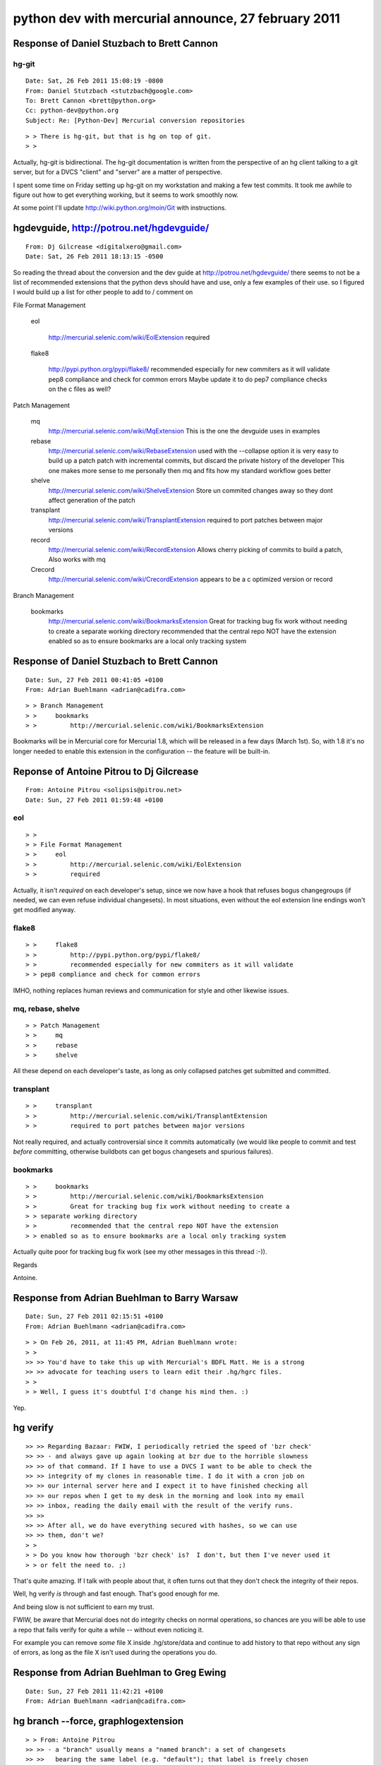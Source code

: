 ﻿

.. index::
   27 february 2011

====================================================
python dev with mercurial announce, 27 february 2011
====================================================


.. index::
   hg-git

Response of  Daniel Stuzbach to Brett Cannon
============================================

hg-git
------

.. seealso:: http://wiki.python.org/moin/Git

::

    Date: Sat, 26 Feb 2011 15:08:19 -0800
    From: Daniel Stutzbach <stutzbach@google.com>
    To: Brett Cannon <brett@python.org>
    Cc: python-dev@python.org
    Subject: Re: [Python-Dev] Mercurial conversion repositories


::

    > > There is hg-git, but that is hg on top of git.
    > >



Actually, hg-git is bidirectional.  The hg-git documentation is written from
the perspective of an hg client talking to a git server, but for a DVCS
"client" and "server" are  a matter of perspective.

I spent some time on Friday setting up hg-git on my workstation and making a
few test commits.  It took me awhile to figure out how to get everything
working, but it seems to work smoothly now.

At some point I'll update
http://wiki.python.org/moin/Git with instructions.


.. index::
   hgdevguide
   http://potrou.net/hgdevguide/

hgdevguide, http://potrou.net/hgdevguide/
=========================================

::

    From: Dj Gilcrease <digitalxero@gmail.com>
    Date: Sat, 26 Feb 2011 18:13:15 -0500


So reading the thread about the conversion and the dev guide at
http://potrou.net/hgdevguide/ there seems to not be a list of
recommended extensions that the python devs should have and use, only
a few examples of their use. so I figured I would build up a list for
other people to add to / comment on

File Format Management

    eol

        http://mercurial.selenic.com/wiki/EolExtension
        required

    flake8

        http://pypi.python.org/pypi/flake8/
        recommended especially for new commiters as it will validate
        pep8 compliance and check for common errors
        Maybe update it to do pep7 compliance checks on the c files as well?

Patch Management

    mq
        http://mercurial.selenic.com/wiki/MqExtension
        This is the one the devguide uses in examples

    rebase
        http://mercurial.selenic.com/wiki/RebaseExtension
        used with the --collapse option it is very easy to build up a
        patch patch with incremental commits, but discard the private history
        of the developer
        This one makes more sense to me personally then mq and fits
        how my standard workflow goes better

    shelve
        http://mercurial.selenic.com/wiki/ShelveExtension
        Store un commited changes away so they dont affect generation
        of the patch

    transplant
        http://mercurial.selenic.com/wiki/TransplantExtension
        required to port patches between major versions

    record
        http://mercurial.selenic.com/wiki/RecordExtension
        Allows cherry picking of commits to build a patch, Also works with mq

    Crecord
        http://mercurial.selenic.com/wiki/CrecordExtension
        appears to be a c optimized version or record

Branch Management

    bookmarks
        http://mercurial.selenic.com/wiki/BookmarksExtension
        Great for tracking bug fix work without needing to create a
        separate working directory
        recommended that the central repo NOT have the extension
        enabled so as to ensure bookmarks are a local only tracking system



.. index::
   hg bookmarks

Response of  Daniel Stuzbach to Brett Cannon
============================================

::

    Date: Sun, 27 Feb 2011 00:41:05 +0100
    From: Adrian Buehlmann <adrian@cadifra.com>


::


    > > Branch Management
    > >     bookmarks
    > >         http://mercurial.selenic.com/wiki/BookmarksExtension


Bookmarks will be in Mercurial core for Mercurial 1.8, which will be
released in a few days (March 1st). So, with 1.8 it's no longer needed
to enable this extension in the configuration -- the feature will be
built-in.


Reponse of Antoine Pitrou to Dj Gilcrease
=========================================

::

    From: Antoine Pitrou <solipsis@pitrou.net>
    Date: Sun, 27 Feb 2011 01:59:48 +0100


eol
---

::


    > >
    > > File Format Management
    > >     eol
    > >         http://mercurial.selenic.com/wiki/EolExtension
    > >         required


Actually, it isn't *required* on each developer's setup, since we
now have a hook that refuses bogus changegroups (if needed, we can even
refuse individual changesets).  In most situations, even without the
eol extension line endings won't get modified anyway.


flake8
------

::

    > >     flake8
    > >         http://pypi.python.org/pypi/flake8/
    > >         recommended especially for new commiters as it will validate
    > > pep8 compliance and check for common errors


IMHO, nothing replaces human reviews and communication for style
and other likewise issues.


mq, rebase, shelve
------------------


::

    > > Patch Management
    > >     mq
    > >     rebase
    > >     shelve


All these depend on each developer's taste, as long as only collapsed
patches get submitted and committed.


transplant
----------


::

    > >     transplant
    > >         http://mercurial.selenic.com/wiki/TransplantExtension
    > >         required to port patches between major versions


Not really required, and actually controversial since it commits
automatically (we would like people to commit and test *before*
committing, otherwise buildbots can get bogus changesets and spurious
failures).


bookmarks
---------

::

    > >     bookmarks
    > >         http://mercurial.selenic.com/wiki/BookmarksExtension
    > >         Great for tracking bug fix work without needing to create a
    > > separate working directory
    > >         recommended that the central repo NOT have the extension
    > > enabled so as to ensure bookmarks are a local only tracking system



Actually quite poor for tracking bug fix work (see my other messages in
this thread :-)).

Regards

Antoine.


Response from Adrian Buehlman to Barry Warsaw
=============================================

::

    Date: Sun, 27 Feb 2011 02:15:51 +0100
    From: Adrian Buehlmann <adrian@cadifra.com>


::


    > > On Feb 26, 2011, at 11:45 PM, Adrian Buehlmann wrote:
    > >
    >> >> You'd have to take this up with Mercurial's BDFL Matt. He is a strong
    >> >> advocate for teaching users to learn edit their .hg/hgrc files.
    > >
    > > Well, I guess it's doubtful I'd change his mind then. :)

Yep.

hg verify
=========

::

    >> >> Regarding Bazaar: FWIW, I periodically retried the speed of 'bzr check'
    >> >> - and always gave up again looking at bzr due to the horrible slowness
    >> >> of that command. If I have to use a DVCS I want to be able to check the
    >> >> integrity of my clones in reasonable time. I do it with a cron job on
    >> >> our internal server here and I expect it to have finished checking all
    >> >> our repos when I get to my desk in the morning and look into my email
    >> >> inbox, reading the daily email with the result of the verify runs.
    >> >>
    >> >> After all, we do have everything secured with hashes, so we can use
    >> >> them, don't we?
    > >
    > > Do you know how thorough 'bzr check' is?  I don't, but then I've never used it
    > > or felt the need to. ;)


That's quite amazing. If I talk with people about that, it often turns
out that they don't check the integrity of their repos.

Well, hg verify *is* through and fast enough. That's good enough for me.

And being slow is not sufficient to earn my trust.

FWIW, be aware that Mercurial does not do integrity checks on normal
operations, so chances are you will be able to use a repo that fails
verify for quite a while -- without even noticing it.

For example you can remove *some* file X inside .hg/store/data and
continue to add history to that repo without any sign of errors, as long
as the file X isn't used during the operations you do.


Response from Adrian Buehlman to Greg Ewing
============================================

::

    Date: Sun, 27 Feb 2011 11:42:21 +0100
    From: Adrian Buehlmann <adrian@cadifra.com>


hg branch  --force, graphlogextension
=====================================


::

    > > From: Antoine Pitrou
    >> >> - a "branch" usually means a "named branch": a set of changesets
    >> >>   bearing the same label (e.g. "default"); that label is freely chosen
    >> >>   by the committer at any point, and enforces no topological
    >> >>   characteristic
    > >
    > > There are *some* topological restrictions, because hg won't
    > > let you assign a branch name that's been used before to a node
    > > unless one of its parents has that name. So you can't create
    > > two disconnected subgraphs whose nodes have the same branch
    > > name.


That's not completely correct. You *can* do that.

Mercurial by default assumes you're probably in error if you are
trying to create such disconnected branch name subgraphs, but you
can convince it that it's really what you want by doing::

    hg branch --force <existing branch name>


Example (glog command requires the graphlog extension enabled [1])::

      $ hg init a
      $ cd a
      $ echo foo > bla
      $ hg ci -Am1
      adding bla
      $ hg branch b1
      marked working directory as branch b1
      $ hg ci -m2
      $ hg branch default
      abort: a branch of the same name already exists (use 'hg update' to switch to it)
      $ hg branch --force default
      marked working directory as branch default
      $ hg ci -m3
      created new head
      $ hg glog --template "{rev}, {branch}\n"
      @  2, default
      |
      o  1, b1
      |
      o  0, default


[1] http://mercurial.selenic.com/wiki/GraphlogExtension


Reponse of Antoine Pitrou to Martin von Lowis, changeset, tip
=============================================================

::

    Date: Sun, 27 Feb 2011 16:08:21 +0100
    From: Antoine Pitrou <solipsis@pitrou.net>


::

    >>> > >> changeset:   72694:e65daae6cf44
    >>> > >> user:        Antoine Pitrou <solipsis@pitrou.net>
    >>> > >> date:        Mon Feb 21 21:30:55 2011 +0000
    >>> > >> summary:     Try s/UINT_MAX/INT_MAX/
    >> > >
    >> > > It's not on an unnamed branch, it's on the "default" branch (which is
    >> > > omitted for concision by "hg log" and other commands with a similar
    >> > > output).
    > >
    > > It's probably a terminology issue, but: the changeset can't be "on"
    > > the default "branch", because the head of the default branch (called
    > > "tip", IIUC) isn't a descendant of that changeset.


Well, a branch (or named branch) in hg terminology can have several
heads (see the other email about heads and branches).

Also, just so you know, "tip" is simply the latest (in pull or commit
order) changeset in the local repository. It can be in any branch (for
example, if you pull of bunch of changesets someone made in "3.2",
then your tip will be in branch "3.2").

I hope it all starts to make sense ;)

Regards

Antoine.


Reponse of Nick Coghlan to Atoine Pitrou, eol extension
=======================================================

::

    Date: Mon, 28 Feb 2011 01:23:29 +1000
    From: Nick Coghlan <ncoghlan@gmail.com>
    To: Antoine Pitrou <solipsis@pitrou.net>
    Cc: python-dev@python.org
    Subject: Re: [Python-Dev] hg extensions was Mercurial conversion repositories


::

    > > On Sun, 27 Feb 2011 07:46:51 +0100
    > > "Martin v. Löwis" <martin@v.loewis.de> wrote:
    >>> >> > Actually, it isn't *required* on each developer's setup, since we
    >>> >> > now have a hook that refuses bogus changegroups (if needed, we can even
    >>> >> > refuse individual changesets).  In most situations, even without the
    >>> >> > eol extension line endings won't get modified anyway.
    >> >>
    >> >> I think this is overly optimistic. Visual Studio will break all your
    >> >> files if you don't use that extension (and you actually use it to
    >> >> modify source code).
    > >
    > > My assumption was that most developers don't use MSVC, so most of them
    > > don't risk breaking eols ;)
    > > True, for Windows devs it might be necessary to promote it.


Windows devs were the original target audience, yes :)

Cheers,
Nick.


Announce of tortoise Hg 2.0 by Adrian Buehlman
==============================================

::

    Date: Sun, 27 Feb 2011 17:01:37 +0100
    From: Adrian Buehlmann <adrian@cadifra.com>


::

    > > On 2/27/2011 10:18 AM, Antoine Pitrou wrote:
    >> >> Well, chances are TortoiseHG comes with an UI to apply patches
    >> >> (TortoiseSVN had one), so the command-line instructions may be of
    >> >> little use to them.
    > >
    > > I don't believe TortoiseHG has such a feature (or I can't find it),
    > > although if you have TortoiseSVN, you can still use that as a patch tool.


TortoiseHg can import patches just fine.

FWIW, we are very close to releasing TortoiseHg 2.0 (due March 1st),
which ported the current Gtk based TortoiseHg to Qt (although, it was
more like a rewrite :-).

For the old Gtk TortoiseHg, see the online docs here:

  http://tortoisehg.bitbucket.org/manual/1.1/patches.html#import-patches

Homepage for the Qt port
------------------------


https://bitbucket.org/tortoisehg/thg/wiki/Home

For people on Windows, we have beta installers for the new Qt based
TortoiseHg at:

   https://bitbucket.org/tortoisehg/thg/downloads

Feedback is welcome on::

  thg-dev@googlegroups.com or
  tortoisehg-discuss@lists.sourceforge.net

(we moved the development list to google groups)



.. index::
   hgeditor

Annouce of George Brandl for the hgeditor extension
===================================================

::

    To: python-dev@python.org
    From: Georg Brandl <g.brandl@gmx.net>
    Date: Sun, 27 Feb 2011 17:38:26 +0100



Martin v. Lowis, eol
====================


::

    > > On Feb 26, 2011, at 01:49 AM, Éric Araujo wrote:
    > >
    >> >>You speak to my heart, sir.  In your ~/.hgrc, under the section [ui],
    >> >>set “editor = path/to/mercurial/source/hgeditor” and enjoy your diffs.
    >> >>I use it and love it.
    > >
    > > Except it doesn't quite work the way I want it to (hg 1.6.3).  It opens your
    > > editor with two files, one is the commit message and the other is the diff.
    > > (The script itself is a bit buggy too. ;)
    > >
    > > But it's a good clue, and I've modified the default hgeditor script to get
    > > closer, and fix the bug I noticed.  I basically append the diff to the
    > > temporary log message file.  It's still not right though because if the diff
    > > lines aren't prepended with 'HG:', they end up in the commit message.  Arg.
    > >
    > > Oh well, I can clearly hack a more complicated script together.  It's such a
    > > blindingly obvious improvement, it's too bad 'hg commit' doesn't DTRT by
    > > default.


While I understand the usefulness of the diff feature, it is not useful to
everyone, e.g. those using almost exclusively ``commit -m message``.

Of course it would be nice if hg made it easier (a hgrc option, for example)
to do this.

BTW, I had not heard of hgeditor before, and wrote a small hg extension to
do what you want (with HG: prefix :) before I saw that others had already
replied with hgeditor.  The extension had 10 lines of code.

Georg


::

    Cc: Antoine Pitrou <solipsis@pitrou.net>, python-dev@python.org
    Subject: Re: [Python-Dev] hg extensions was Mercurial conversion repositories



::

    >> I think this is overly optimistic. Visual Studio will break all your
    >> >> files if you don't use that extension (and you actually use it to
    >> >> modify source code).
    > >
    > > My assumption was that most developers don't use MSVC, so most of them
    > > don't risk breaking eols ;)
    > > True, for Windows devs it might be necessary to promote it.


If I change code on Windows, I always use MSVC to edit it. It's best
integrated with the build process and the debugger. If I change Python
code on Windows, I use vim or IDLE.

Different MSVC releases took different approaches wrt. LF-separated
files. For a long time, new lines added would be CRLF, whereas existing
line endings would remain unchanged, resulting in a mix of line endings.
It appears that VS 2008 now uniformly converts the entire file to CRLF
on first edit.

Regards,
Martin




